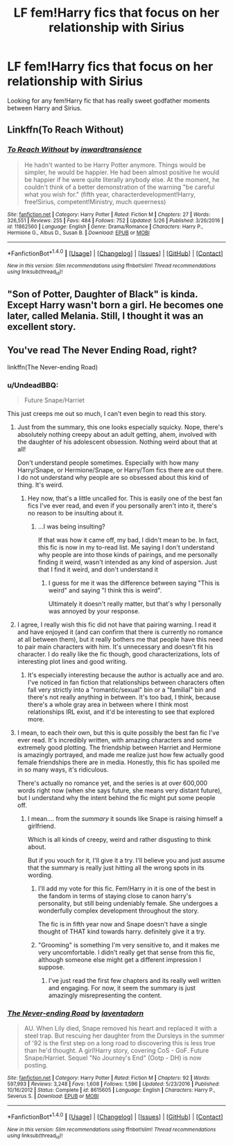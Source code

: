 #+TITLE: LF fem!Harry fics that focus on her relationship with Sirius

* LF fem!Harry fics that focus on her relationship with Sirius
:PROPERTIES:
:Author: Johnsmitish
:Score: 3
:DateUnix: 1496849313.0
:DateShort: 2017-Jun-07
:FlairText: Request
:END:
Looking for any fem!Harry fic that has really sweet godfather moments between Harry and Sirius.


** Linkffn(To Reach Without)
:PROPERTIES:
:Author: midasgoldentouch
:Score: 3
:DateUnix: 1496853004.0
:DateShort: 2017-Jun-07
:END:

*** [[http://www.fanfiction.net/s/11862560/1/][*/To Reach Without/*]] by [[https://www.fanfiction.net/u/4677330/inwardtransience][/inwardtransience/]]

#+begin_quote
  He hadn't wanted to be Harry Potter anymore. Things would be simpler, he would be happier. He had been almost positive he would be happier if he were quite literally anybody else. At the moment, he couldn't think of a better demonstration of the warning "be careful what you wish for." (fifth year, characterdevelopment!Harry, free!Sirius, competent!Ministry, much queerness)
#+end_quote

^{/Site/: [[http://www.fanfiction.net/][fanfiction.net]] *|* /Category/: Harry Potter *|* /Rated/: Fiction M *|* /Chapters/: 27 *|* /Words/: 326,551 *|* /Reviews/: 255 *|* /Favs/: 484 *|* /Follows/: 752 *|* /Updated/: 5/26 *|* /Published/: 3/26/2016 *|* /id/: 11862560 *|* /Language/: English *|* /Genre/: Drama/Romance *|* /Characters/: Harry P., Hermione G., Albus D., Susan B. *|* /Download/: [[http://www.ff2ebook.com/old/ffn-bot/index.php?id=11862560&source=ff&filetype=epub][EPUB]] or [[http://www.ff2ebook.com/old/ffn-bot/index.php?id=11862560&source=ff&filetype=mobi][MOBI]]}

--------------

*FanfictionBot*^{1.4.0} *|* [[[https://github.com/tusing/reddit-ffn-bot/wiki/Usage][Usage]]] | [[[https://github.com/tusing/reddit-ffn-bot/wiki/Changelog][Changelog]]] | [[[https://github.com/tusing/reddit-ffn-bot/issues/][Issues]]] | [[[https://github.com/tusing/reddit-ffn-bot/][GitHub]]] | [[[https://www.reddit.com/message/compose?to=tusing][Contact]]]

^{/New in this version: Slim recommendations using/ ffnbot!slim! /Thread recommendations using/ linksub(thread_id)!}
:PROPERTIES:
:Author: FanfictionBot
:Score: 1
:DateUnix: 1496853031.0
:DateShort: 2017-Jun-07
:END:


** "Son of Potter, Daughter of Black" is kinda. Except Harry wasn't born a girl. He becomes one later, called Melania. Still, I thought it was an excellent story.
:PROPERTIES:
:Author: DatKidNamedCara
:Score: 2
:DateUnix: 1496860098.0
:DateShort: 2017-Jun-07
:END:


** You've read The Never Ending Road, right?

linkffn(The Never-ending Road)
:PROPERTIES:
:Author: anathea
:Score: 2
:DateUnix: 1496853900.0
:DateShort: 2017-Jun-07
:END:

*** u/UndeadBBQ:
#+begin_quote
  Future Snape/Harriet
#+end_quote

This just creeps me out so much, I can't even begin to read this story.
:PROPERTIES:
:Author: UndeadBBQ
:Score: 11
:DateUnix: 1496856022.0
:DateShort: 2017-Jun-07
:END:

**** Just from the summary, this one looks especially squicky. Nope, there's absolutely nothing creepy about an adult getting, ahem, involved with the daughter of his adolescent obsession. Nothing weird about that at all!

Don't understand people sometimes. Especially with how many Harry/Snape, or Hermione/Snape, or Harry/Tom fics there are out there. I do not understand why people are so obsessed about this kind of thing. It's weird.
:PROPERTIES:
:Author: inwardtransience
:Score: 8
:DateUnix: 1496858990.0
:DateShort: 2017-Jun-07
:END:

***** Hey now, that's a little uncalled for. This is easily one of the best fan fics I've ever read, and even if you personally aren't into it, there's no reason to be insulting about it.
:PROPERTIES:
:Author: anathea
:Score: 2
:DateUnix: 1496862121.0
:DateShort: 2017-Jun-07
:END:

****** ...I was being insulting?

If that was how it came off, my bad, I didn't mean to be. In fact, this fic is now in my to-read list. Me saying I don't understand why people are into those kinds of pairings, and me personally finding it weird, wasn't intended as any kind of aspersion. Just that I find it weird, and don't understand it
:PROPERTIES:
:Author: inwardtransience
:Score: 5
:DateUnix: 1496868156.0
:DateShort: 2017-Jun-08
:END:

******* I guess for me it was the difference between saying "This is weird" and saying "I think this is weird".

Ultimately it doesn't really matter, but that's why I personally was annoyed by your response.
:PROPERTIES:
:Author: anathea
:Score: 2
:DateUnix: 1496952886.0
:DateShort: 2017-Jun-09
:END:


**** I agree, I really wish this fic did not have that pairing warning. I read it and have enjoyed it (and can confirm that there is currently no romance at all between them), but it really bothers me that people have this need to pair main characters with him. It's unnecessary and doesn't fit his character. I do really like the fic though, good characterizations, lots of interesting plot lines and good writing.
:PROPERTIES:
:Author: dehue
:Score: 2
:DateUnix: 1496871210.0
:DateShort: 2017-Jun-08
:END:

***** It's especially interesting because the author is actually ace and aro. I've noticed in fan fiction that relationships between characters often fall very strictly into a "romantic/sexual" bin or a "familial" bin and there's not really anything in between. It's too bad, I think, because there's a whole gray area in between where I think most relationships IRL exist, and it'd be interesting to see that explored more.
:PROPERTIES:
:Author: anathea
:Score: 1
:DateUnix: 1496952749.0
:DateShort: 2017-Jun-09
:END:


**** I mean, to each their own, but this is quite possibly the best fan fic I've ever read. It's incredibly written, with amazing characters and some extremely good plotting. The friendship between Harriet and Hermione is amazingly portrayed, and made me realize just how few actually good female friendships there are in media. Honestly, this fic has spoiled me in so many ways, it's ridiculous.

There's actually no romance yet, and the series is at over 600,000 words right now (when she says future, she means very distant future), but I understand why the intent behind the fic might put some people off.
:PROPERTIES:
:Author: anathea
:Score: 3
:DateUnix: 1496861984.0
:DateShort: 2017-Jun-07
:END:

***** I mean.... from the /summary/ it sounds like Snape is raising himself a girlfriend.

Which is all kinds of creepy, weird and rather disgusting to think about.

But if you vouch for it, I'll give it a try. I'll believe you and just assume that the summary is really just hitting all the wrong spots in its wording.
:PROPERTIES:
:Author: UndeadBBQ
:Score: 3
:DateUnix: 1496872967.0
:DateShort: 2017-Jun-08
:END:

****** I'll add my vote for this fic. Fem!Harry in it is one of the best in the fandom in terms of staying close to canon harry's personality, but still being undeniably female. She undergoes a wonderfully complex development throughout the story.

The fic is in fifth year now and Snape doesn't have a single thought of THAT kind towards harry. definitely give it a try.
:PROPERTIES:
:Author: heavy__rain
:Score: 3
:DateUnix: 1496918426.0
:DateShort: 2017-Jun-08
:END:


****** "Grooming" is something I'm very sensitive to, and it makes me very uncomfortable. I didn't really get that sense from this fic, although someone else might get a different impression I suppose.
:PROPERTIES:
:Author: anathea
:Score: 1
:DateUnix: 1496952541.0
:DateShort: 2017-Jun-09
:END:

******* I've just read the first few chapters and its really well written and engaging. For now, it seem the summary is just amazingly misrepresenting the content.
:PROPERTIES:
:Author: UndeadBBQ
:Score: 3
:DateUnix: 1496962022.0
:DateShort: 2017-Jun-09
:END:


*** [[http://www.fanfiction.net/s/8615605/1/][*/The Never-ending Road/*]] by [[https://www.fanfiction.net/u/3117309/laventadorn][/laventadorn/]]

#+begin_quote
  AU. When Lily died, Snape removed his heart and replaced it with a steel trap. But rescuing her daughter from the Dursleys in the summer of '92 is the first step on a long road to discovering this is less true than he'd thought. A girl!Harry story, covering CoS - GoF. Future Snape/Harriet. Sequel "No Journey's End" (Ootp - DH) is now posting.
#+end_quote

^{/Site/: [[http://www.fanfiction.net/][fanfiction.net]] *|* /Category/: Harry Potter *|* /Rated/: Fiction M *|* /Chapters/: 92 *|* /Words/: 597,993 *|* /Reviews/: 3,248 *|* /Favs/: 1,608 *|* /Follows/: 1,596 *|* /Updated/: 5/23/2016 *|* /Published/: 10/16/2012 *|* /Status/: Complete *|* /id/: 8615605 *|* /Language/: English *|* /Characters/: Harry P., Severus S. *|* /Download/: [[http://www.ff2ebook.com/old/ffn-bot/index.php?id=8615605&source=ff&filetype=epub][EPUB]] or [[http://www.ff2ebook.com/old/ffn-bot/index.php?id=8615605&source=ff&filetype=mobi][MOBI]]}

--------------

*FanfictionBot*^{1.4.0} *|* [[[https://github.com/tusing/reddit-ffn-bot/wiki/Usage][Usage]]] | [[[https://github.com/tusing/reddit-ffn-bot/wiki/Changelog][Changelog]]] | [[[https://github.com/tusing/reddit-ffn-bot/issues/][Issues]]] | [[[https://github.com/tusing/reddit-ffn-bot/][GitHub]]] | [[[https://www.reddit.com/message/compose?to=tusing][Contact]]]

^{/New in this version: Slim recommendations using/ ffnbot!slim! /Thread recommendations using/ linksub(thread_id)!}
:PROPERTIES:
:Author: FanfictionBot
:Score: 1
:DateUnix: 1496853910.0
:DateShort: 2017-Jun-07
:END:
